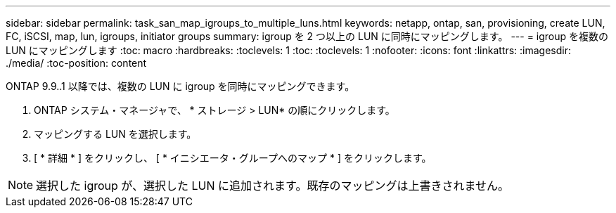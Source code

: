 ---
sidebar: sidebar 
permalink: task_san_map_igroups_to_multiple_luns.html 
keywords: netapp, ontap, san, provisioning, create LUN, FC, iSCSI, map, lun, igroups, initiator groups 
summary: igroup を 2 つ以上の LUN に同時にマッピングします。 
---
= igroup を複数の LUN にマッピングします
:toc: macro
:hardbreaks:
:toclevels: 1
:toc: 
:toclevels: 1
:nofooter: 
:icons: font
:linkattrs: 
:imagesdir: ./media/
:toc-position: content


[role="lead"]
ONTAP 9.9..1 以降では、複数の LUN に igroup を同時にマッピングできます。

. ONTAP システム・マネージャで、 * ストレージ > LUN* の順にクリックします。
. マッピングする LUN を選択します。
. [ * 詳細 * ] をクリックし、 [ * イニシエータ・グループへのマップ * ] をクリックします。



NOTE: 選択した igroup が、選択した LUN に追加されます。既存のマッピングは上書きされません。

